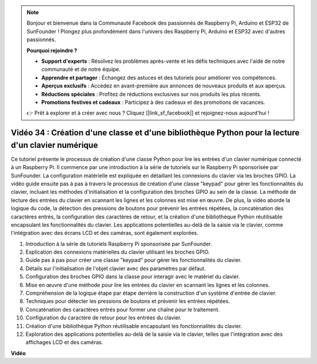 .. note::

    Bonjour et bienvenue dans la Communauté Facebook des passionnés de Raspberry Pi, Arduino et ESP32 de SunFounder ! Plongez plus profondément dans l'univers des Raspberry Pi, Arduino et ESP32 avec d'autres passionnés.

    **Pourquoi rejoindre ?**

    - **Support d'experts** : Résolvez les problèmes après-vente et les défis techniques avec l'aide de notre communauté et de notre équipe.
    - **Apprendre et partager** : Échangez des astuces et des tutoriels pour améliorer vos compétences.
    - **Aperçus exclusifs** : Accédez en avant-première aux annonces de nouveaux produits et aux aperçus.
    - **Réductions spéciales** : Profitez de réductions exclusives sur nos produits les plus récents.
    - **Promotions festives et cadeaux** : Participez à des cadeaux et des promotions de vacances.

    👉 Prêt à explorer et à créer avec nous ? Cliquez [|link_sf_facebook|] et rejoignez-nous aujourd'hui !

Vidéo 34 : Création d'une classe et d'une bibliothèque Python pour la lecture d'un clavier numérique
==========================================================================================================

Ce tutoriel présente le processus de création d'une classe Python pour lire les entrées d'un clavier numérique connecté à un Raspberry Pi. 
Il commence par une introduction à la série de tutoriels sur le Raspberry Pi sponsorisée par SunFounder. 
La configuration matérielle est expliquée en détaillant les connexions du clavier via les broches GPIO. 
La vidéo guide ensuite pas à pas à travers le processus de création d'une classe "keypad" pour gérer les fonctionnalités du clavier, 
incluant les méthodes d'initialisation et la configuration des broches GPIO au sein de la classe. 
La méthode de lecture des entrées du clavier en scannant les lignes et les colonnes est mise en œuvre. 
De plus, la vidéo aborde la logique du code, la détection des pressions de boutons pour prévenir les entrées répétées, 
la concaténation des caractères entrés, la configuration des caractères de retour, 
et la création d'une bibliothèque Python réutilisable encapsulant les fonctionnalités du clavier. 
Les applications potentielles au-delà de la saisie via le clavier, comme l'intégration avec des écrans LCD et des caméras, sont également explorées.


1. Introduction à la série de tutoriels Raspberry Pi sponsorisée par SunFounder.
2. Explication des connexions matérielles du clavier utilisant les broches GPIO.
3. Guide pas à pas pour créer une classe "keypad" pour gérer les fonctionnalités du clavier.
4. Détails sur l'initialisation de l'objet clavier avec des paramètres par défaut.
5. Configuration des broches GPIO dans la classe pour interagir avec le matériel du clavier.
6. Mise en œuvre d'une méthode pour lire les entrées du clavier en scannant les lignes et les colonnes.
7. Compréhension de la logique étape par étape derrière la construction d'un système d'entrée de clavier.
8. Techniques pour détecter les pressions de boutons et prévenir les entrées répétées.
9. Concaténation des caractères entrés pour former une chaîne pour le traitement.
10. Configuration du caractère de retour pour les entrées du clavier.
11. Création d'une bibliothèque Python réutilisable encapsulant les fonctionnalités du clavier.
12. Exploration des applications potentielles au-delà de la saisie via le clavier, telles que l'intégration avec des affichages LCD et des caméras.


**Vidéo**

.. raw:: html

    <iframe width="700" height="500" src="https://www.youtube.com/embed/XyhHtk8PCao?si=pT83TNbdE60aBVac" title="Lecteur vidéo YouTube" frameborder="0" allow="accelerometer; autoplay; clipboard-write; encrypted-media; gyroscope; picture-in-picture; web-share" allowfullscreen></iframe>


